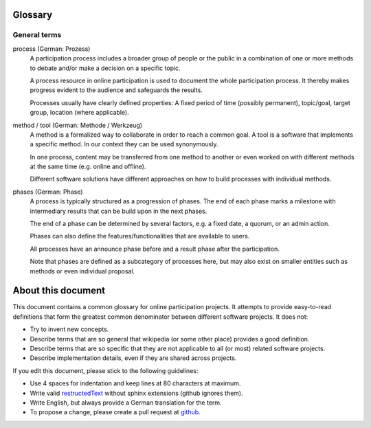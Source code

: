 Glossary
========

General terms
-------------

process (German: Prozess)
    A participation process includes a broader group of people or the public in a combination of one
    or more methods to debate and/or make a decision on a specific topic.

    A process resource in online participation is used to document the whole
    participation process. It thereby makes progress evident to the audience
    and safeguards the results.

    Processes usually have clearly defined properties: A fixed period of time
    (possibly permanent), topic/goal, target group, location (where
    applicable).

method / tool (German: Methode / Werkzeug)
    A method is a formalized way to collaborate in order to reach a common goal.
    A tool is a software that implements a specific method. In our context they
    can be used synonymously.

    In one process, content may be transferred from one method to another or
    even worked on with different methods at the same time (e.g. online and
    offline).

    Different software solutions have different approaches on how to build
    processes with individual methods.

phases (German: Phase)
    A process is typically structured as a progression of phases. The end of
    each phase marks a milestone with intermediary results that can be build
    upon in the next phases.

    The end of a phase can be determined by several factors, e.g. a fixed date,
    a quorum, or an admin action.

    Phases can also define the features/functionalities that are available
    to users.

    All processes have an announce phase before and a result phase after the
    participation.

    Note that phases are defined as a subcategory of processes here, but may also exist on
    smaller entities such as methods or even individual proposal.


About this document
===================

This document contains a common glossary for online participation projects. It
attempts to provide easy-to-read definitions that form the greatest common
denominator between different software projects. It does not:

-   Try to invent new concepts.
-   Describe terms that are so general that wikipedia (or some other place)
    provides a good definition.
-   Describe terms that are so specific that they are not applicable to all (or
    most) related software projects.
-   Describe implementation details, even if they are shared across projects.

If you edit this document, please stick to the following guidelines:

-   Use 4 spaces for indentation and keep lines at 80 characters at maximum.
-   Write valid `restructedText
    <http://www.sphinx-doc.org/en/stable/rest.html>`_ without sphinx extensions
    (github ignores them).
-   Write English, but always provide a German translation for the term.
-   To propose a change, please create a pull request at `github
    <https://github.com/liqd/liqd-glossary/edit/master/README.rst>`_.
